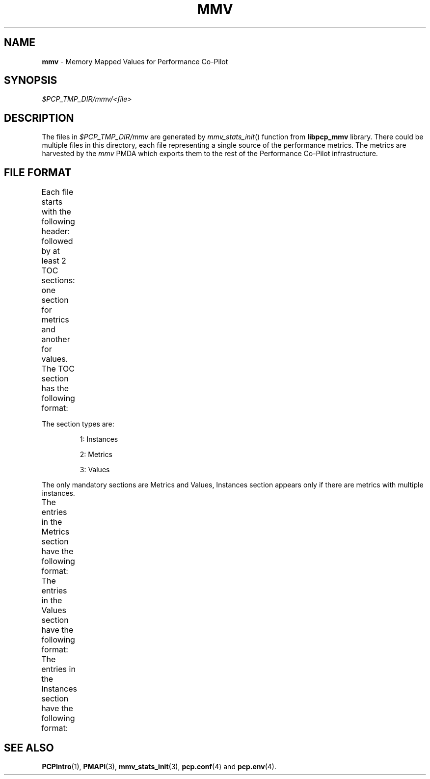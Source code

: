 '\"! tbl | nroff \-man
'\"macro stdmacro
.\"
.\" Copyright (c) 2009 Max Matveev
.\" 
.\" This program is free software; you can redistribute it and/or modify it
.\" under the terms of the GNU General Public License as published by the
.\" Free Software Foundation; either version 2 of the License, or (at your
.\" option) any later version.
.\" 
.\" This program is distributed in the hope that it will be useful, but
.\" WITHOUT ANY WARRANTY; without even the implied warranty of MERCHANTABILITY
.\" or FITNESS FOR A PARTICULAR PURPOSE.  See the GNU General Public License
.\" for more details.
.\" 
.\"
.TH MMV 4 "" "Performance Co-Pilot"
.SH NAME
\f3mmv\f1 \- Memory Mapped Values for Performance Co-Pilot
.SH SYNOPSIS
.I $PCP_TMP_DIR/mmv/<file>
.SH DESCRIPTION
The files in \f2$PCP_TMP_DIR/mmv\f1 are generated by 
\f2mmv_stats_init\f1() function from \f3libpcp_mmv\f1 library. There could
be multiple files in this directory, each file representing a single source
of the performance metrics. The metrics are harvested by the \f2mmv\f1 PMDA
which exports them to the rest of the Performance Co-Pilot infrastructure.
.SH FILE FORMAT
Each file starts with the following header:
.TS
box,center;
c | c | c
n | n | l.
Offset	Length	Name
_
0	4	tag == "MMV\\0"
_
4	4	Version
_
8	8	Generation 1
_
16	8	Generation 2
_
24	4	Number of TOC entries
_
28	4	Flags
_
32	4	Process identifier
_
36	4	Cluster identifier
.TE
.PP
followed by at least 2 TOC sections: one section for metrics and
another for values. The TOC section has the following format:
.TS
box,center;
c | c | c
n | n | l.
Offset	Length	Value
_
0	4	Section Type (see \f2mmv_stats.h\f1)
_
4	4	Number of entries in the section
_
8	8	Section's offset for the start of the file
.TE
.PP
The section types are:
.IP
1:
Instances
.IP
2:
Metrics
.IP
3:
Values
.PP
The only mandatory sections are Metrics and Values, Instances section appears
only if there are metrics with multiple instances.
.PP
The entries in the Metrics section have the following format:
.TS
box,center;
c | c | c
n | n | l.
Offset	Length	Value
_
0	64	Metric Name
_
64	4	Metric Item (see \f2PMDA\f1(3))
_
68	4	Metric Type (see \f2mmv_stats.h\f1)
_
72	4	Semantics (see \f2PMAPI\f1(3))
_
76	4	Dimensions (see \f2PMAPI\f1(3))
_
80	4	Instance Domain ID (\-1 no instances)
_
84	4	Unused padding (zero filled)
_
88	8	Short help text offset
_
96	8	Long help text offset
.TE
.PP
The entries in the Values section have the following format:
.TS
box,center;
c | c | c
n | n | l.
Offset	Length	Value
_
0	8	Offset into the Metrics section.
_
8	8	Offset into the Instances section.
_
16	8	\f3pmAtom\f1 value (see \f2PMAPI\f1(3))
_
24	8	Extra space for STRING and INTEGRAL
.TE
.PP
The entries in the Instances section have the following format:
.TS
box,center;
c | c | c
n | n | l.
Offset	Length	Value
_
0	4	Internal instance identifier
_
4	64	External instance identifier
.TE
.PP
.SH SEE ALSO
.BR PCPIntro (1),
.BR PMAPI (3),
.BR mmv_stats_init (3),
.BR pcp.conf (4)
and
.BR pcp.env (4).
